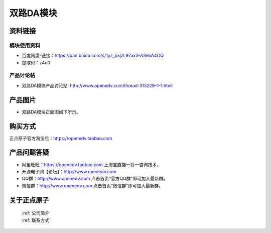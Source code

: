.. 正点原子产品资料汇总, created by 2020-03-19 正点原子-alientek 

双路DA模块
============================================



资料链接
------------

模块使用资料
^^^^^^^^^^

- 百度网盘-链接：https://pan.baidu.com/s/1yz_pxjzL97ax3-A3ebA4OQ 
- 提取码：z4u0

  
产品讨论帖
^^^^^^^^^^

- 双路DA模块产品讨论贴: http://www.openedv.com/thread-315229-1-1.html

产品图片
--------


- 双路DA模块正面图如下所示。

.. _pic_major_DSC_0369:

.. figure:: media/DSC_0369.png




购买方式
-------- 

正点原子官方淘宝店：https://openedv.taobao.com 




产品问题答疑
------------

- 阿里旺旺：https://openedv.taobao.com 上淘宝直接一对一咨询技术。  
- 开源电子网【论坛】：http://www.openedv.com 
- QQ群：http://www.openedv.com   点击首页“官方QQ群”即可加入最新群。 
- 微信群：http://www.openedv.com 点击首页“微信群”即可加入最新群。
  


关于正点原子  
-----------------

 | :ref:`公司简介` 
 | :ref:`联系方式`

